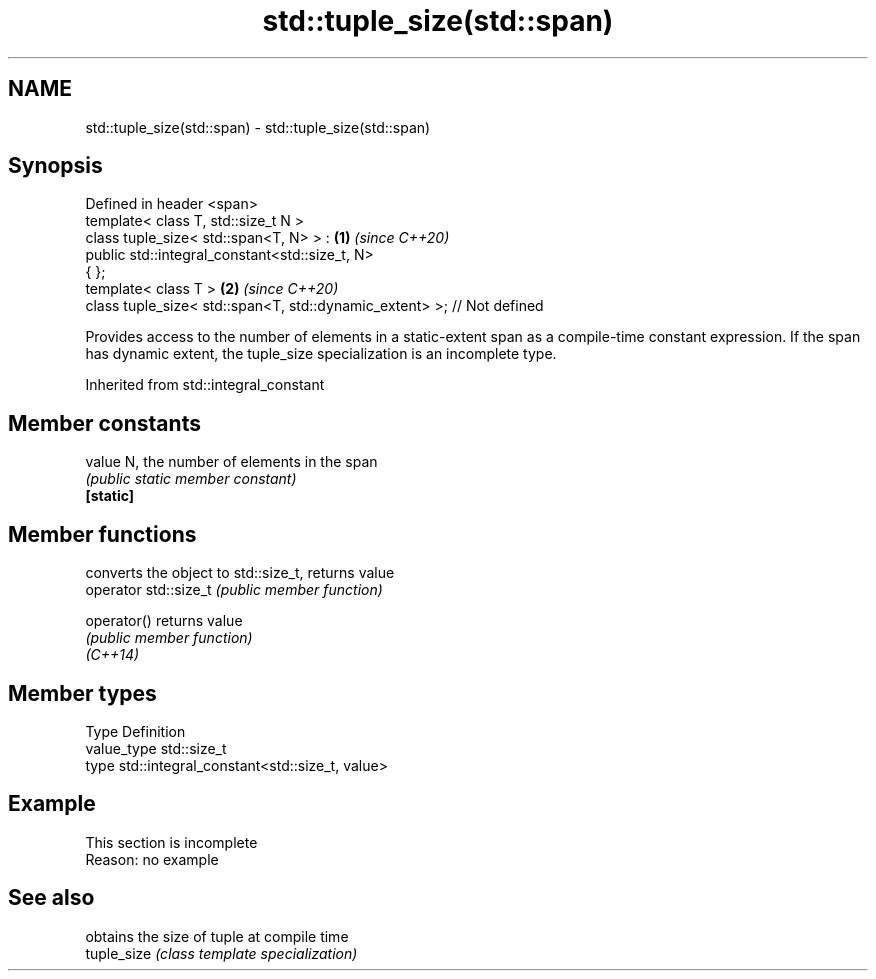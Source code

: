 .TH std::tuple_size(std::span) 3 "2020.03.24" "http://cppreference.com" "C++ Standard Libary"
.SH NAME
std::tuple_size(std::span) \- std::tuple_size(std::span)

.SH Synopsis

  Defined in header <span>
  template< class T, std::size_t N >
  class tuple_size< std::span<T, N> > :                                 \fB(1)\fP \fI(since C++20)\fP
  public std::integral_constant<std::size_t, N>
  { };
  template< class T >                                                   \fB(2)\fP \fI(since C++20)\fP
  class tuple_size< std::span<T, std::dynamic_extent> >; // Not defined

  Provides access to the number of elements in a static-extent span as a compile-time constant expression. If the span has dynamic extent, the tuple_size specialization is an incomplete type.

  Inherited from std::integral_constant


.SH Member constants



  value    N, the number of elements in the span
           \fI(public static member constant)\fP
  \fB[static]\fP


.SH Member functions


                       converts the object to std::size_t, returns value
  operator std::size_t \fI(public member function)\fP

  operator()           returns value
                       \fI(public member function)\fP
  \fI(C++14)\fP


.SH Member types


  Type       Definition
  value_type std::size_t
  type       std::integral_constant<std::size_t, value>


.SH Example


   This section is incomplete
   Reason: no example


.SH See also


             obtains the size of tuple at compile time
  tuple_size \fI(class template specialization)\fP




